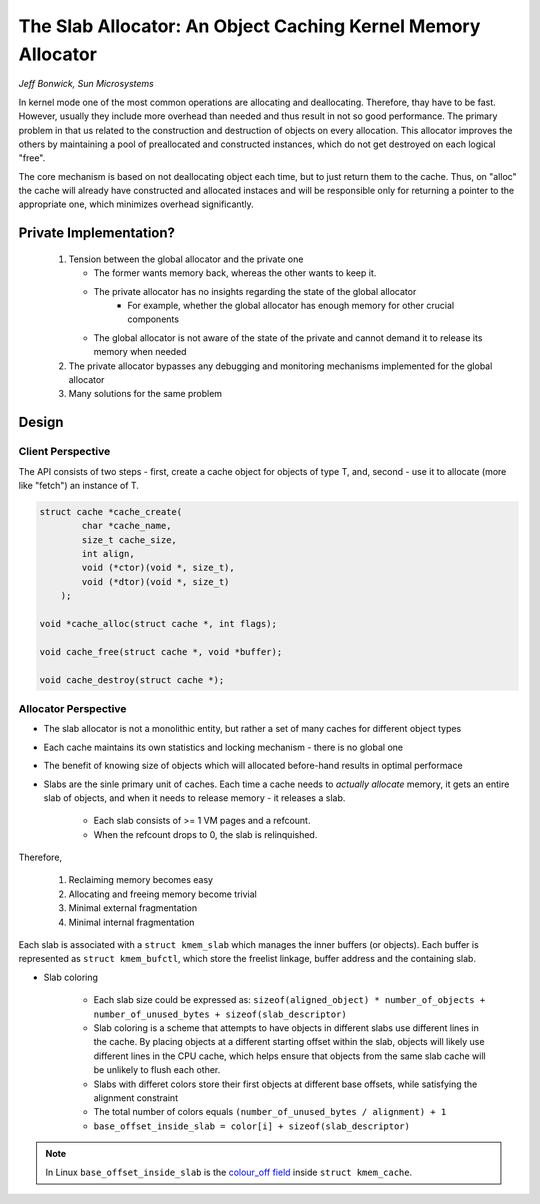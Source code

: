 The Slab Allocator: An Object Caching Kernel Memory Allocator
=============================================================

*Jeff Bonwick, Sun Microsystems*

In kernel mode one of the most common operations are allocating and deallocating. Therefore, thay have to be fast. However, usually they include more overhead than needed and thus result in not so good performance. The primary problem in that us related to the construction and destruction of objects on every allocation. This allocator improves the others by maintaining a pool of preallocated and constructed instances, which do not get destroyed on each logical "free".

The core mechanism is based on not deallocating object each time, but to just return them to the cache. Thus, on "alloc" the cache will already have constructed and allocated instaces and will be responsible only for returning a pointer to the appropriate one, which minimizes overhead significantly.

.. image:: _static/imgs/ObjectCachingKernelSlabAllocator_imgs/costs.png
   :align: center
   :scale: 50%

Private Implementation?
-----------------------

        1. Tension between the global allocator and the private one
           
           - The former wants memory back, whereas the other wants to keep it.
           - The private allocator has no insights regarding the state of the global allocator
                     * For example, whether the global allocator has enough memory for other crucial components
           - The global allocator is not aware of the state of the private and cannot demand it to release its memory when needed

        2. The private allocator bypasses any debugging and monitoring mechanisms implemented for the global allocator

        3. Many solutions for the same problem

Design
------

Client Perspective
^^^^^^^^^^^^^^^^^^

The API consists of two steps - first, create a cache object for objects of type T, and, second - use it to allocate (more like "fetch") an instance of T.

.. code-block:: c
        
        struct cache *cache_create(
                char *cache_name,
                size_t cache_size,
                int align,
                void (*ctor)(void *, size_t),
                void (*dtor)(void *, size_t)
            );

        void *cache_alloc(struct cache *, int flags);

        void cache_free(struct cache *, void *buffer);

        void cache_destroy(struct cache *);
        

Allocator Perspective
^^^^^^^^^^^^^^^^^^^^^

* The slab allocator is not a monolithic entity, but rather a set of many caches for different object types
* Each cache maintains its own statistics and locking mechanism - there is no global one
* The benefit of knowing size of objects which will allocated before-hand results in optimal performace
* Slabs are the sinle primary unit of caches. Each time a cache needs to *actually allocate* memory, it gets an entire slab of objects, and when it needs to release memory - it releases a slab.
          
        - Each slab consists of >= 1 VM pages and a refcount.
        - When the refcount drops to 0, the slab is relinquished.

Therefore,

       (1) Reclaiming memory becomes easy
       (2) Allocating and freeing memory become trivial
       (3) Minimal external fragmentation
       (4) Minimal internal fragmentation

Each slab is associated with a ``struct kmem_slab`` which manages the inner buffers (or objects). Each buffer is represented as ``struct kmem_bufctl``, which store the freelist linkage, buffer address and the containing slab.


.. image:: _static/imgs/ObjectCachingKernelSlabAllocator_imgs/slab.png
   :align: center
   :scale: 50%

* Slab coloring

        - Each slab size could be expressed as: ``sizeof(aligned_object) * number_of_objects + number_of_unused_bytes + sizeof(slab_descriptor)``
        - Slab coloring is a scheme that attempts to have objects in different slabs use different lines in the cache. By placing objects at a different starting offset within the slab, objects will likely use different lines in the CPU cache, which helps ensure that objects from the same slab cache will be unlikely to flush each other. 
        - Slabs with differet colors store their first objects at different base offsets, while satisfying the alignment constraint
        - The total number of colors equals ``(number_of_unused_bytes / alignment) + 1``
        - ``base_offset_inside_slab = color[i] + sizeof(slab_descriptor)``

.. note::
        In Linux ``base_offset_inside_slab`` is the `colour_off field <https://elixir.bootlin.com/linux/v4.6/source/include/linux/slab_def.h#L33>`_ inside ``struct kmem_cache``.



